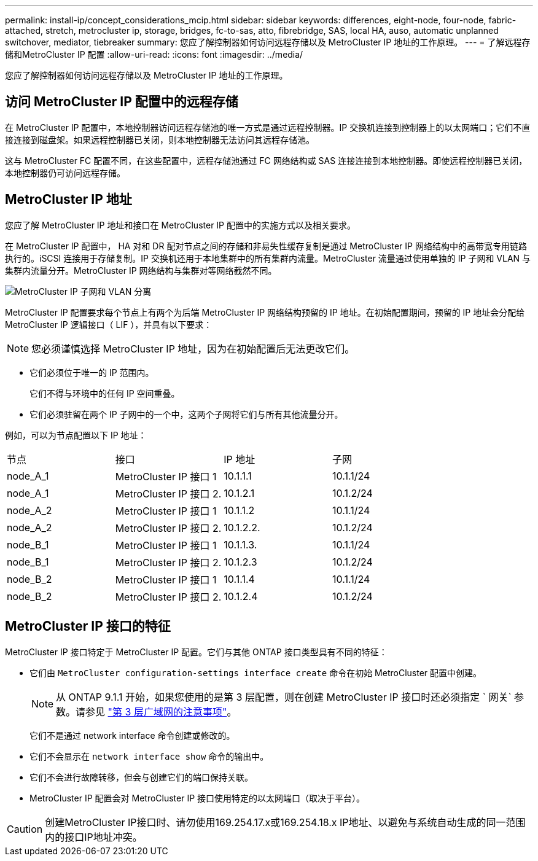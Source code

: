 ---
permalink: install-ip/concept_considerations_mcip.html 
sidebar: sidebar 
keywords: differences, eight-node, four-node, fabric-attached, stretch, metrocluster ip, storage, bridges, fc-to-sas, atto, fibrebridge, SAS, local HA, auso, automatic unplanned switchover, mediator, tiebreaker 
summary: 您应了解控制器如何访问远程存储以及 MetroCluster IP 地址的工作原理。 
---
= 了解远程存储和MetroCluster IP 配置
:allow-uri-read: 
:icons: font
:imagesdir: ../media/


[role="lead"]
您应了解控制器如何访问远程存储以及 MetroCluster IP 地址的工作原理。



== 访问 MetroCluster IP 配置中的远程存储

在 MetroCluster IP 配置中，本地控制器访问远程存储池的唯一方式是通过远程控制器。IP 交换机连接到控制器上的以太网端口；它们不直接连接到磁盘架。如果远程控制器已关闭，则本地控制器无法访问其远程存储池。

这与 MetroCluster FC 配置不同，在这些配置中，远程存储池通过 FC 网络结构或 SAS 连接连接到本地控制器。即使远程控制器已关闭，本地控制器仍可访问远程存储。



== MetroCluster IP 地址

您应了解 MetroCluster IP 地址和接口在 MetroCluster IP 配置中的实施方式以及相关要求。

在 MetroCluster IP 配置中， HA 对和 DR 配对节点之间的存储和非易失性缓存复制是通过 MetroCluster IP 网络结构中的高带宽专用链路执行的。iSCSI 连接用于存储复制。IP 交换机还用于本地集群中的所有集群内流量。MetroCluster 流量通过使用单独的 IP 子网和 VLAN 与集群内流量分开。MetroCluster IP 网络结构与集群对等网络截然不同。

image::../media/mcc_ip_ip_subnets.gif[MetroCluster IP 子网和 VLAN 分离]

MetroCluster IP 配置要求每个节点上有两个为后端 MetroCluster IP 网络结构预留的 IP 地址。在初始配置期间，预留的 IP 地址会分配给 MetroCluster IP 逻辑接口（ LIF ），并具有以下要求：


NOTE: 您必须谨慎选择 MetroCluster IP 地址，因为在初始配置后无法更改它们。

* 它们必须位于唯一的 IP 范围内。
+
它们不得与环境中的任何 IP 空间重叠。

* 它们必须驻留在两个 IP 子网中的一个中，这两个子网将它们与所有其他流量分开。


例如，可以为节点配置以下 IP 地址：

|===


| 节点 | 接口 | IP 地址 | 子网 


 a| 
node_A_1
 a| 
MetroCluster IP 接口 1
 a| 
10.1.1.1
 a| 
10.1.1/24



 a| 
node_A_1
 a| 
MetroCluster IP 接口 2.
 a| 
10.1.2.1
 a| 
10.1.2/24



 a| 
node_A_2
 a| 
MetroCluster IP 接口 1
 a| 
10.1.1.2
 a| 
10.1.1/24



 a| 
node_A_2
 a| 
MetroCluster IP 接口 2.
 a| 
10.1.2.2.
 a| 
10.1.2/24



 a| 
node_B_1
 a| 
MetroCluster IP 接口 1
 a| 
10.1.1.3.
 a| 
10.1.1/24



 a| 
node_B_1
 a| 
MetroCluster IP 接口 2.
 a| 
10.1.2.3
 a| 
10.1.2/24



 a| 
node_B_2
 a| 
MetroCluster IP 接口 1
 a| 
10.1.1.4
 a| 
10.1.1/24



 a| 
node_B_2
 a| 
MetroCluster IP 接口 2.
 a| 
10.1.2.4
 a| 
10.1.2/24

|===


== MetroCluster IP 接口的特征

MetroCluster IP 接口特定于 MetroCluster IP 配置。它们与其他 ONTAP 接口类型具有不同的特征：

* 它们由 `MetroCluster configuration-settings interface create` 命令在初始 MetroCluster 配置中创建。
+

NOTE: 从 ONTAP 9.1.1 开始，如果您使用的是第 3 层配置，则在创建 MetroCluster IP 接口时还必须指定 ` 网关` 参数。请参见 link:../install-ip/concept_considerations_layer_3.html["第 3 层广域网的注意事项"]。

+
它们不是通过 network interface 命令创建或修改的。

* 它们不会显示在 `network interface show` 命令的输出中。
* 它们不会进行故障转移，但会与创建它们的端口保持关联。
* MetroCluster IP 配置会对 MetroCluster IP 接口使用特定的以太网端口（取决于平台）。



CAUTION: 创建MetroCluster IP接口时、请勿使用169.254.17.x或169.254.18.x IP地址、以避免与系统自动生成的同一范围内的接口IP地址冲突。
